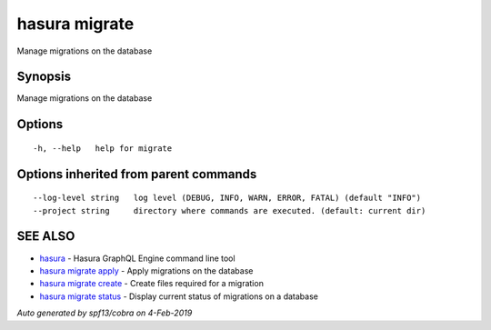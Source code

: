 .. _hasura_migrate:

hasura migrate
--------------

Manage migrations on the database

Synopsis
~~~~~~~~


Manage migrations on the database

Options
~~~~~~~

::

  -h, --help   help for migrate

Options inherited from parent commands
~~~~~~~~~~~~~~~~~~~~~~~~~~~~~~~~~~~~~~

::

      --log-level string   log level (DEBUG, INFO, WARN, ERROR, FATAL) (default "INFO")
      --project string     directory where commands are executed. (default: current dir)

SEE ALSO
~~~~~~~~

* `hasura <hasura.rst>`_ 	 - Hasura GraphQL Engine command line tool
* `hasura migrate apply <hasura_migrate_apply.rst>`_ 	 - Apply migrations on the database
* `hasura migrate create <hasura_migrate_create.rst>`_ 	 - Create files required for a migration
* `hasura migrate status <hasura_migrate_status.rst>`_ 	 - Display current status of migrations on a database

*Auto generated by spf13/cobra on 4-Feb-2019*
